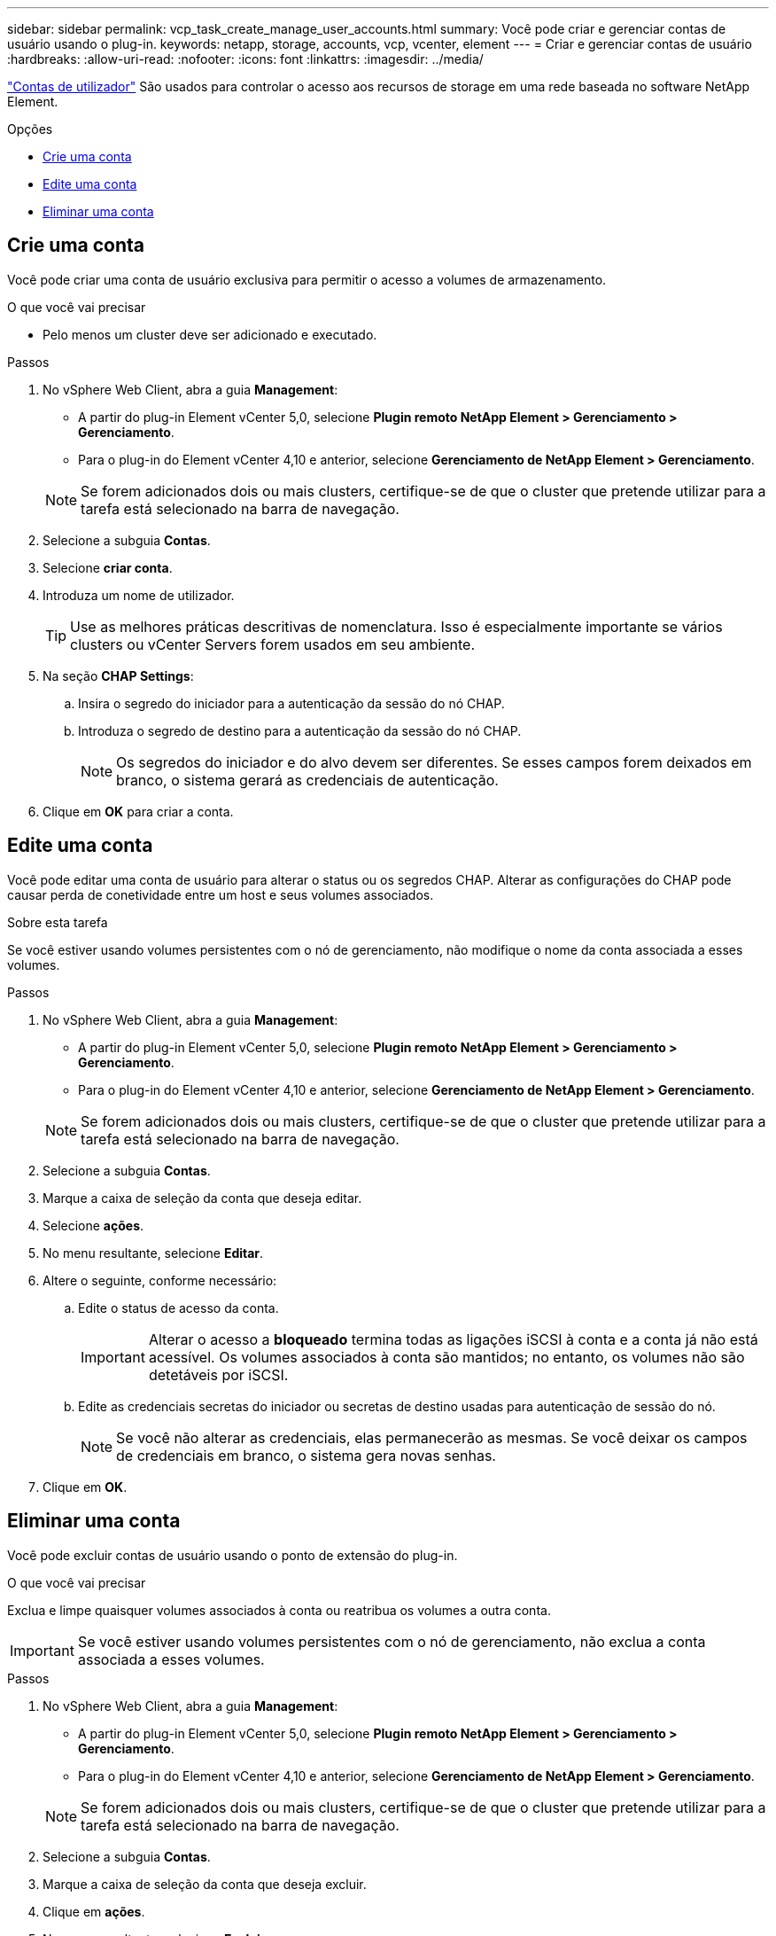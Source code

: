 ---
sidebar: sidebar 
permalink: vcp_task_create_manage_user_accounts.html 
summary: Você pode criar e gerenciar contas de usuário usando o plug-in. 
keywords: netapp, storage, accounts, vcp, vcenter, element 
---
= Criar e gerenciar contas de usuário
:hardbreaks:
:allow-uri-read: 
:nofooter: 
:icons: font
:linkattrs: 
:imagesdir: ../media/


[role="lead"]
link:vcp_concept_accounts.html["Contas de utilizador"] São usados para controlar o acesso aos recursos de storage em uma rede baseada no software NetApp Element.

.Opções
* <<Crie uma conta>>
* <<Edite uma conta>>
* <<Eliminar uma conta>>




== Crie uma conta

Você pode criar uma conta de usuário exclusiva para permitir o acesso a volumes de armazenamento.

.O que você vai precisar
* Pelo menos um cluster deve ser adicionado e executado.


.Passos
. No vSphere Web Client, abra a guia *Management*:
+
** A partir do plug-in Element vCenter 5,0, selecione *Plugin remoto NetApp Element > Gerenciamento > Gerenciamento*.
** Para o plug-in do Element vCenter 4,10 e anterior, selecione *Gerenciamento de NetApp Element > Gerenciamento*.


+

NOTE: Se forem adicionados dois ou mais clusters, certifique-se de que o cluster que pretende utilizar para a tarefa está selecionado na barra de navegação.

. Selecione a subguia *Contas*.
. Selecione *criar conta*.
. Introduza um nome de utilizador.
+

TIP: Use as melhores práticas descritivas de nomenclatura. Isso é especialmente importante se vários clusters ou vCenter Servers forem usados em seu ambiente.

. Na seção *CHAP Settings*:
+
.. Insira o segredo do iniciador para a autenticação da sessão do nó CHAP.
.. Introduza o segredo de destino para a autenticação da sessão do nó CHAP.
+

NOTE: Os segredos do iniciador e do alvo devem ser diferentes. Se esses campos forem deixados em branco, o sistema gerará as credenciais de autenticação.



. Clique em *OK* para criar a conta.




== Edite uma conta

Você pode editar uma conta de usuário para alterar o status ou os segredos CHAP. Alterar as configurações do CHAP pode causar perda de conetividade entre um host e seus volumes associados.

.Sobre esta tarefa
Se você estiver usando volumes persistentes com o nó de gerenciamento, não modifique o nome da conta associada a esses volumes.

.Passos
. No vSphere Web Client, abra a guia *Management*:
+
** A partir do plug-in Element vCenter 5,0, selecione *Plugin remoto NetApp Element > Gerenciamento > Gerenciamento*.
** Para o plug-in do Element vCenter 4,10 e anterior, selecione *Gerenciamento de NetApp Element > Gerenciamento*.


+

NOTE: Se forem adicionados dois ou mais clusters, certifique-se de que o cluster que pretende utilizar para a tarefa está selecionado na barra de navegação.

. Selecione a subguia *Contas*.
. Marque a caixa de seleção da conta que deseja editar.
. Selecione *ações*.
. No menu resultante, selecione *Editar*.
. Altere o seguinte, conforme necessário:
+
.. Edite o status de acesso da conta.
+

IMPORTANT: Alterar o acesso a *bloqueado* termina todas as ligações iSCSI à conta e a conta já não está acessível. Os volumes associados à conta são mantidos; no entanto, os volumes não são detetáveis por iSCSI.

.. Edite as credenciais secretas do iniciador ou secretas de destino usadas para autenticação de sessão do nó.
+

NOTE: Se você não alterar as credenciais, elas permanecerão as mesmas. Se você deixar os campos de credenciais em branco, o sistema gera novas senhas.



. Clique em *OK*.




== Eliminar uma conta

Você pode excluir contas de usuário usando o ponto de extensão do plug-in.

.O que você vai precisar
Exclua e limpe quaisquer volumes associados à conta ou reatribua os volumes a outra conta.


IMPORTANT: Se você estiver usando volumes persistentes com o nó de gerenciamento, não exclua a conta associada a esses volumes.

.Passos
. No vSphere Web Client, abra a guia *Management*:
+
** A partir do plug-in Element vCenter 5,0, selecione *Plugin remoto NetApp Element > Gerenciamento > Gerenciamento*.
** Para o plug-in do Element vCenter 4,10 e anterior, selecione *Gerenciamento de NetApp Element > Gerenciamento*.


+

NOTE: Se forem adicionados dois ou mais clusters, certifique-se de que o cluster que pretende utilizar para a tarefa está selecionado na barra de navegação.

. Selecione a subguia *Contas*.
. Marque a caixa de seleção da conta que deseja excluir.
. Clique em *ações*.
. No menu resultante, selecione *Excluir*.
. Confirme a ação.




== Encontre mais informações

* https://docs.netapp.com/us-en/hci/index.html["Documentação do NetApp HCI"^]
* https://www.netapp.com/data-storage/solidfire/documentation["Página de recursos do SolidFire e do Element"^]

